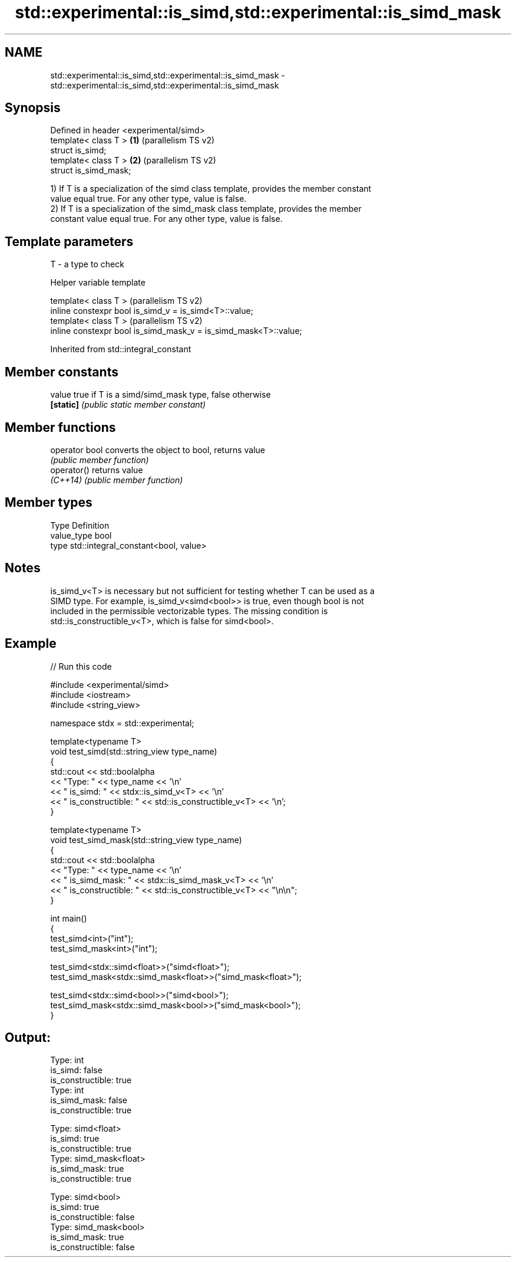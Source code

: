 .TH std::experimental::is_simd,std::experimental::is_simd_mask 3 "2024.06.10" "http://cppreference.com" "C++ Standard Libary"
.SH NAME
std::experimental::is_simd,std::experimental::is_simd_mask \- std::experimental::is_simd,std::experimental::is_simd_mask

.SH Synopsis
   Defined in header <experimental/simd>
   template< class T >                   \fB(1)\fP (parallelism TS v2)
   struct is_simd;
   template< class T >                   \fB(2)\fP (parallelism TS v2)
   struct is_simd_mask;

   1) If T is a specialization of the simd class template, provides the member constant
   value equal true. For any other type, value is false.
   2) If T is a specialization of the simd_mask class template, provides the member
   constant value equal true. For any other type, value is false.

.SH Template parameters

   T - a type to check

   Helper variable template

   template< class T >                                             (parallelism TS v2)
   inline constexpr bool is_simd_v = is_simd<T>::value;
   template< class T >                                             (parallelism TS v2)
   inline constexpr bool is_simd_mask_v = is_simd_mask<T>::value;



Inherited from std::integral_constant

.SH Member constants

   value    true if T is a simd/simd_mask type, false otherwise
   \fB[static]\fP \fI(public static member constant)\fP

.SH Member functions

   operator bool converts the object to bool, returns value
                 \fI(public member function)\fP
   operator()    returns value
   \fI(C++14)\fP       \fI(public member function)\fP

.SH Member types

   Type       Definition
   value_type bool
   type       std::integral_constant<bool, value>

.SH Notes

   is_simd_v<T> is necessary but not sufficient for testing whether T can be used as a
   SIMD type. For example, is_simd_v<simd<bool>> is true, even though bool is not
   included in the permissible vectorizable types. The missing condition is
   std::is_constructible_v<T>, which is false for simd<bool>.

.SH Example


// Run this code

 #include <experimental/simd>
 #include <iostream>
 #include <string_view>

 namespace stdx = std::experimental;

 template<typename T>
 void test_simd(std::string_view type_name)
 {
     std::cout << std::boolalpha
               << "Type: " << type_name << '\\n'
               << "  is_simd: " << stdx::is_simd_v<T> << '\\n'
               << "  is_constructible: " << std::is_constructible_v<T> << '\\n';
 }

 template<typename T>
 void test_simd_mask(std::string_view type_name)
 {
     std::cout << std::boolalpha
               << "Type: " << type_name << '\\n'
               << "  is_simd_mask: " << stdx::is_simd_mask_v<T> << '\\n'
               << "  is_constructible: " << std::is_constructible_v<T> << "\\n\\n";
 }

 int main()
 {
     test_simd<int>("int");
     test_simd_mask<int>("int");

     test_simd<stdx::simd<float>>("simd<float>");
     test_simd_mask<stdx::simd_mask<float>>("simd_mask<float>");

     test_simd<stdx::simd<bool>>("simd<bool>");
     test_simd_mask<stdx::simd_mask<bool>>("simd_mask<bool>");
 }

.SH Output:

 Type: int
   is_simd: false
   is_constructible: true
 Type: int
   is_simd_mask: false
   is_constructible: true

 Type: simd<float>
   is_simd: true
   is_constructible: true
 Type: simd_mask<float>
   is_simd_mask: true
   is_constructible: true

 Type: simd<bool>
   is_simd: true
   is_constructible: false
 Type: simd_mask<bool>
   is_simd_mask: true
   is_constructible: false
